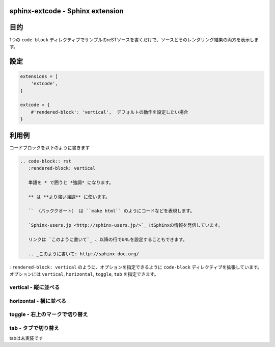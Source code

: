 sphinx-extcode - Sphinx extension
==================================

目的
====

1つの ``code-block`` ディレクティブでサンプルのreSTソースを書くだけで、ソースとそのレンダリング結果の両方を表示します。


設定
====

.. code-block:: python

   extensions = [
       'extcode',
   ]

   extcode = {
       #'rendered-block': 'vertical',  デフォルトの動作を設定したい場合
   }



利用例
======

コードブロックを以下のように書きます

.. code-block:: rst

   .. code-block:: rst
      :rendered-block: vertical

      単語を * で囲うと *強調* になります。

      ** は **より強い強調** に使います。

      `` （バッククオート） は ``make html`` のようにコードなどを表現します。

      `Sphinx-users.jp <http://sphinx-users.jp/>`_ はSphinxの情報を発信しています。

      リンクは `このように書いて`_ 、以降の行でURLを設定することもできます。

      .. _このように書いて: http://sphinx-doc.org/

``:rendered-block: vertical`` のように、オプションを指定できるように ``code-block`` ディレクティブを拡張しています。
オプションには ``vertical``, ``horizontal``, ``toggle``, ``tab`` を指定できます。

vertical - 縦に並べる
---------------------

.. code-block:: rst
   :rendered-block: vertical

   単語を * で囲うと *強調* になります。

   ** は **より強い強調** に使います。

   `` （バッククオート） は ``make html`` のようにコードなどを表現します。

   `Sphinx-users.jp <http://sphinx-users.jp/>`_ はSphinxの情報を発信しています。

   リンクは `このように書いて`_ 、以降の行でURLを設定することもできます。

   .. _このように書いて: http://sphinx-doc.org/


horizontal - 横に並べる
------------------------

.. code-block:: rst
   :rendered-block: horizontal

   単語を * で囲うと *強調* になります。

   ** は **より強い強調** に使います。

   `` （バッククオート） は ``make html`` のようにコードなどを表現します。

   `Sphinx-users.jp <http://sphinx-users.jp/>`_ はSphinxの情報を発信しています。

   リンクは `このように書いて`_ 、以降の行でURLを設定することもできます。

   .. _このように書いて: http://sphinx-doc.org/


toggle - 右上のマークで切り替え
--------------------------------

.. code-block:: rst
   :rendered-block: toggle

   単語を * で囲うと *強調* になります。

   ** は **より強い強調** に使います。

   `` （バッククオート） は ``make html`` のようにコードなどを表現します。

   `Sphinx-users.jp <http://sphinx-users.jp/>`_ はSphinxの情報を発信しています。

   リンクは `このように書いて`_ 、以降の行でURLを設定することもできます。

   .. _このように書いて: http://sphinx-doc.org/


tab - タブで切り替え
--------------------

tabは未実装です


